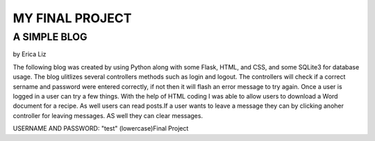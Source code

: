 
################
MY FINAL PROJECT
################

A SIMPLE BLOG
^^^^^^^^^^^^^
by Erica Liz

The following blog was created by using Python along with some Flask,
HTML, and CSS, and some SQLite3 for database usage. The blog ulitlizes
several controllers methods such as login and logout. The controllers 
will check if a correct sername and password were entered correctly, 
if not then it will flash an error message to try again. Once a user
is logged in a user can try a few things. With the help of HTML coding
I was able to allow users to download a Word document for a recipe. As 
well users can read posts.If a user wants to leave a message they can 
by clicking anoher controller for leaving messages. AS well they can 
clear messages. 


USERNAME AND PASSWORD: "test" (lowercase)Final Project

